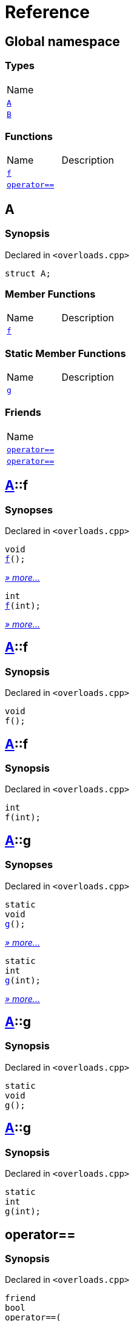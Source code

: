 = Reference
:mrdocs:

[#index]
== Global namespace

=== Types

[cols=1]
|===
| Name
| <<A,`A`>> 
| <<B,`B`>> 
|===

=== Functions

[cols=2]
|===
| Name
| Description
| <<f-0e,`f`>> 
| 
| <<operator_eq-0d,`operator&equals;&equals;`>> 
| 
|===

[#A]
== A

=== Synopsis

Declared in `&lt;overloads&period;cpp&gt;`

[source,cpp,subs="verbatim,replacements,macros,-callouts"]
----
struct A;
----

=== Member Functions

[cols=2]
|===
| Name
| Description
| <<A-f-00,`f`>> 
| 
|===

=== Static Member Functions

[cols=2]
|===
| Name
| Description
| <<A-g-0e,`g`>> 
| 
|===

=== Friends

[cols=1]
|===
| Name
| <<A-08friend-0a,`operator&equals;&equals;`>> 
| <<A-08friend-0e,`operator&equals;&equals;`>> 
|===

[#A-f-00]
== <<A,A>>::f

=== Synopses

Declared in `&lt;overloads&period;cpp&gt;`


[source,cpp,subs="verbatim,replacements,macros,-callouts"]
----
void
<<A-f-08,f>>();
----

[.small]#<<A-f-08,_» more&period;&period;&period;_>>#


[source,cpp,subs="verbatim,replacements,macros,-callouts"]
----
int
<<A-f-0e,f>>(int);
----

[.small]#<<A-f-0e,_» more&period;&period;&period;_>>#

[#A-f-08]
== <<A,A>>::f

=== Synopsis

Declared in `&lt;overloads&period;cpp&gt;`

[source,cpp,subs="verbatim,replacements,macros,-callouts"]
----
void
f();
----

[#A-f-0e]
== <<A,A>>::f

=== Synopsis

Declared in `&lt;overloads&period;cpp&gt;`

[source,cpp,subs="verbatim,replacements,macros,-callouts"]
----
int
f(int);
----

[#A-g-0e]
== <<A,A>>::g

=== Synopses

Declared in `&lt;overloads&period;cpp&gt;`


[source,cpp,subs="verbatim,replacements,macros,-callouts"]
----
static
void
<<A-g-0a,g>>();
----

[.small]#<<A-g-0a,_» more&period;&period;&period;_>>#


[source,cpp,subs="verbatim,replacements,macros,-callouts"]
----
static
int
<<A-g-01,g>>(int);
----

[.small]#<<A-g-01,_» more&period;&period;&period;_>>#

[#A-g-0a]
== <<A,A>>::g

=== Synopsis

Declared in `&lt;overloads&period;cpp&gt;`

[source,cpp,subs="verbatim,replacements,macros,-callouts"]
----
static
void
g();
----

[#A-g-01]
== <<A,A>>::g

=== Synopsis

Declared in `&lt;overloads&period;cpp&gt;`

[source,cpp,subs="verbatim,replacements,macros,-callouts"]
----
static
int
g(int);
----

[#A-08friend-0a]
== operator&equals;&equals;

=== Synopsis

Declared in `&lt;overloads&period;cpp&gt;`

[source,cpp,subs="verbatim,replacements,macros,-callouts"]
----
friend
bool
operator&equals;&equals;(
    <<A,A>>,
    <<A,A>>);
----

[#A-08friend-0e]
== operator&equals;&equals;

=== Synopsis

Declared in `&lt;overloads&period;cpp&gt;`

[source,cpp,subs="verbatim,replacements,macros,-callouts"]
----
friend
bool
operator&equals;&equals;(
    <<A,A>>,
    int);
----

[#B]
== B

=== Synopsis

Declared in `&lt;overloads&period;cpp&gt;`

[source,cpp,subs="verbatim,replacements,macros,-callouts"]
----
struct B;
----

[#f-0e]
== f

=== Synopses

Declared in `&lt;overloads&period;cpp&gt;`


[source,cpp,subs="verbatim,replacements,macros,-callouts"]
----
void
<<f-0b,f>>();
----

[.small]#<<f-0b,_» more&period;&period;&period;_>>#


[source,cpp,subs="verbatim,replacements,macros,-callouts"]
----
int
<<f-06,f>>(int);
----

[.small]#<<f-06,_» more&period;&period;&period;_>>#

[#f-0b]
== f

=== Synopsis

Declared in `&lt;overloads&period;cpp&gt;`

[source,cpp,subs="verbatim,replacements,macros,-callouts"]
----
void
f();
----

[#f-06]
== f

=== Synopsis

Declared in `&lt;overloads&period;cpp&gt;`

[source,cpp,subs="verbatim,replacements,macros,-callouts"]
----
int
f(int);
----

[#operator_eq-0d]
== operator&equals;&equals;

=== Synopses

Declared in `&lt;overloads&period;cpp&gt;`


[source,cpp,subs="verbatim,replacements,macros,-callouts"]
----
bool
<<operator_eq-0a,operator&equals;&equals;>>(
    <<A,A>>,
    <<A,A>>);
----

[.small]#<<operator_eq-0a,_» more&period;&period;&period;_>>#


[source,cpp,subs="verbatim,replacements,macros,-callouts"]
----
bool
<<operator_eq-0e,operator&equals;&equals;>>(
    <<A,A>>,
    int);
----

[.small]#<<operator_eq-0e,_» more&period;&period;&period;_>>#


[source,cpp,subs="verbatim,replacements,macros,-callouts"]
----
bool
<<operator_eq-08,operator&equals;&equals;>>(
    <<B,B>>,
    <<B,B>>);
----

[.small]#<<operator_eq-08,_» more&period;&period;&period;_>>#


[source,cpp,subs="verbatim,replacements,macros,-callouts"]
----
bool
<<operator_eq-07,operator&equals;&equals;>>(
    <<B,B>>,
    int);
----

[.small]#<<operator_eq-07,_» more&period;&period;&period;_>>#

[#operator_eq-0a]
== operator&equals;&equals;

=== Synopsis

Declared in `&lt;overloads&period;cpp&gt;`

[source,cpp,subs="verbatim,replacements,macros,-callouts"]
----
bool
operator&equals;&equals;(
    <<A,A>>,
    <<A,A>>);
----

[#operator_eq-0e]
== operator&equals;&equals;

=== Synopsis

Declared in `&lt;overloads&period;cpp&gt;`

[source,cpp,subs="verbatim,replacements,macros,-callouts"]
----
bool
operator&equals;&equals;(
    <<A,A>>,
    int);
----

[#operator_eq-08]
== operator&equals;&equals;

=== Synopsis

Declared in `&lt;overloads&period;cpp&gt;`

[source,cpp,subs="verbatim,replacements,macros,-callouts"]
----
bool
operator&equals;&equals;(
    <<B,B>>,
    <<B,B>>);
----

[#operator_eq-07]
== operator&equals;&equals;

=== Synopsis

Declared in `&lt;overloads&period;cpp&gt;`

[source,cpp,subs="verbatim,replacements,macros,-callouts"]
----
bool
operator&equals;&equals;(
    <<B,B>>,
    int);
----


[.small]#Created with https://www.mrdocs.com[MrDocs]#
